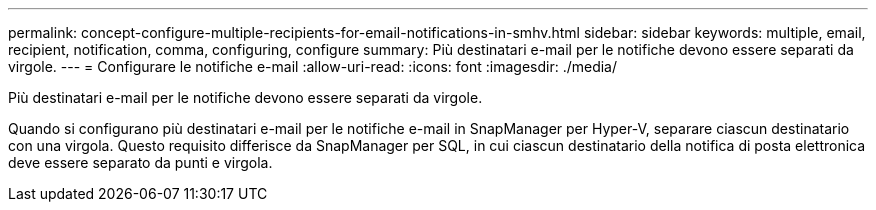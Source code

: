 ---
permalink: concept-configure-multiple-recipients-for-email-notifications-in-smhv.html 
sidebar: sidebar 
keywords: multiple, email, recipient, notification, comma, configuring, configure 
summary: Più destinatari e-mail per le notifiche devono essere separati da virgole. 
---
= Configurare le notifiche e-mail
:allow-uri-read: 
:icons: font
:imagesdir: ./media/


[role="lead"]
Più destinatari e-mail per le notifiche devono essere separati da virgole.

Quando si configurano più destinatari e-mail per le notifiche e-mail in SnapManager per Hyper-V, separare ciascun destinatario con una virgola. Questo requisito differisce da SnapManager per SQL, in cui ciascun destinatario della notifica di posta elettronica deve essere separato da punti e virgola.
